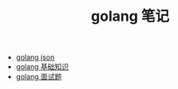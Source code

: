 #+TITLE: golang 笔记

- [[./golang json.org][golang json]]
- [[./golang 基础知识.org][golang 基础知识]]
- [[./golang 面试题.org][golang 面试题]]
